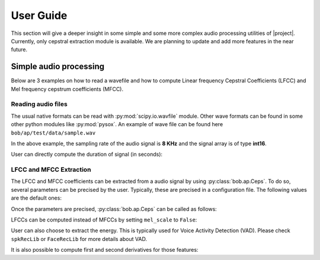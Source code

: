 .. vim: set fileencoding=utf-8 :
.. Andre Anjos <andre.anjos@idiap.ch>
.. Mon 17 Feb 2014 16:22:21 CET

.. testsetup:: aptest

  import os
  import sys
  import math
  import numpy
  import bob.ap

  import scipy.io.wavfile

  from pkg_resources import resource_filename
  wave_path = resource_filename('bob.ap', os.path.join('data', 'sample.wav'))

  sys.stdout =  open(os.devnull, 'w')
  rate, signal = scipy.io.wavfile.read(str(wave_path))
  sys.stdout = sys.__stdout__

************
 User Guide
************

This section will give a deeper insight in some simple and some more complex
audio processing utilities of |project|. Currently, only cepstral extraction
module is available. We are planning to update and add more features in the
near future.

Simple audio processing
=======================

Below are 3 examples on how to read a wavefile and how to compute Linear frequency Cepstral Coefficients (LFCC) and Mel frequency cepstrum coefficients (MFCC).

Reading audio files
~~~~~~~~~~~~~~~~~~~~

The usual native formats can be read with :py:mod:`scipy.io.wavfile` module. Other
wave formats can be found in some other python modules like :py:mod:`pysox`. An
example of wave file can be found here ``bob/ap/test/data/sample.wav``

.. doctest:: aptest
  :options: +NORMALIZE_WHITESPACE

  >>> import scipy.io.wavfile #doctest: +SKIP
  >>> rate, signal = scipy.io.wavfile.read(str(wave_path)) #doctest: +SKIP
  >>> print(rate)
  8000
  >>> print(signal)
  [  28   72   58 ..., -301   89  230]

In the above example, the sampling rate of the audio signal is **8 KHz** and
the signal array is of type **int16**.

User can directly compute the duration of signal (in seconds):

.. doctest:: aptest
  :options: +NORMALIZE_WHITESPACE

  >>> print(int(len(signal)/rate))
  2


LFCC and MFCC Extraction
~~~~~~~~~~~~~~~~~~~~~~~~

The LFCC and MFCC coefficients can be extracted from a audio signal by using
:py:class:`bob.ap.Ceps`. To do so, several parameters can be precised by the
user. Typically, these are precised in a configuration file. The following
values are the default ones:

.. doctest:: aptest
  :options: +NORMALIZE_WHITESPACE

  >>> win_length_ms = 20 # The window length of the cepstral analysis in milliseconds
  >>> win_shift_ms = 10 # The window shift of the cepstral analysis in milliseconds
  >>> n_filters = 24 # The number of filter bands
  >>> n_ceps = 19 # The number of cepstral coefficients
  >>> f_min = 0. # The minimal frequency of the filter bank
  >>> f_max = 4000. # The maximal frequency of the filter bank
  >>> delta_win = 2 # The integer delta value used for computing the first and second order derivatives
  >>> pre_emphasis_coef = 1.0 # The coefficient used for the pre-emphasis
  >>> dct_norm = True # A factor by which the cepstral coefficients are multiplied
  >>> mel_scale = True # Tell whether cepstral features are extracted on a linear (LFCC) or Mel (MFCC) scale

Once the parameters are precised, :py:class:`bob.ap.Ceps` can be called as
follows:

.. doctest:: aptest
  :options: +NORMALIZE_WHITESPACE

  >>> c = bob.ap.Ceps(rate, win_length_ms, win_shift_ms, n_filters, n_ceps, f_min, f_max, delta_win, pre_emphasis_coef, mel_scale, dct_norm)
  >>> signal = numpy.cast['float'](signal) # vector should be in **float**
  >>> mfcc = c(signal)
  >>> print(len(mfcc))
  199
  >>> print(len(mfcc[0]))
  19

LFCCs can be computed instead of MFCCs by setting ``mel_scale`` to ``False``:

.. doctest:: aptest
  :options: +NORMALIZE_WHITESPACE

  >>> c.mel_scale = False
  >>> lfcc = c(signal)

User can also choose to extract the energy. This is typically used for Voice
Activity Detection (VAD). Please check ``spkRecLib`` or ``FaceRecLib`` for more
details about VAD.

.. doctest:: aptest
  :options: +NORMALIZE_WHITESPACE

  >>> c.with_energy = True
  >>> lfcc_e = c(signal)
  >>> print(len(lfcc_e))
  199
  >>> print(len(lfcc_e[0]))
  20

It is also possible to compute first and second derivatives for those features:

.. doctest:: aptest
  :options: +NORMALIZE_WHITESPACE

  >>> c.with_delta = True
  >>> c.with_delta_delta = True
  >>> lfcc_e_d_dd = c(signal)
  >>> print(len(lfcc_e_d_dd))
  199
  >>> print(len(lfcc_e_d_dd[0]))
  60

